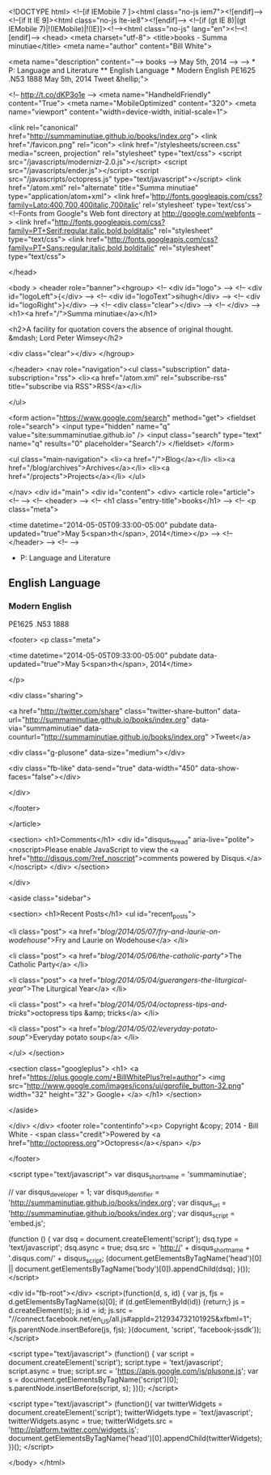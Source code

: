 
<!DOCTYPE html>
<!--[if IEMobile 7 ]><html class="no-js iem7"><![endif]-->
<!--[if lt IE 9]><html class="no-js lte-ie8"><![endif]-->
<!--[if (gt IE 8)|(gt IEMobile 7)|!(IEMobile)|!(IE)]><!--><html class="no-js" lang="en"><!--<![endif]-->
<head>
  <meta charset="utf-8">
  <title>books - Summa minutiae</title>
  <meta name="author" content="Bill White">

  
  <meta name="description" content="--> books --> May 5th, 2014 --> --> * P: Language and Literature ** English Language *** Modern English PE1625 .N53 1888 May 5th, 2014 Tweet &hellip;">
  

  <!-- http://t.co/dKP3o1e -->
  <meta name="HandheldFriendly" content="True">
  <meta name="MobileOptimized" content="320">
  <meta name="viewport" content="width=device-width, initial-scale=1">

  
  <link rel="canonical" href="http://summaminutiae.github.io/books/index.org">
  <link href="/favicon.png" rel="icon">
  <link href="/stylesheets/screen.css" media="screen, projection" rel="stylesheet" type="text/css">
  <script src="/javascripts/modernizr-2.0.js"></script>
  <script src="/javascripts/ender.js"></script>
  <script src="/javascripts/octopress.js" type="text/javascript"></script>
  <link href="/atom.xml" rel="alternate" title="Summa minutiae" type="application/atom+xml">
  <link href='http://fonts.googleapis.com/css?family=Lato:400,700,400italic,700italic' rel='stylesheet' type='text/css'>
  <!--Fonts from Google"s Web font directory at http://google.com/webfonts -->
<link href="http://fonts.googleapis.com/css?family=PT+Serif:regular,italic,bold,bolditalic" rel="stylesheet" type="text/css">
<link href="http://fonts.googleapis.com/css?family=PT+Sans:regular,italic,bold,bolditalic" rel="stylesheet" type="text/css">

  

</head>

<body   >
  <header role="banner"><hgroup>
  <!-- <div id="logo"> -->
  <!-- 	<div id="logoLeft">{</div> -->
  <!-- 	<div id="logoText">sihugh</div> -->
  <!-- 	<div id="logoRight">}</div> -->
  <!-- 	<div class="clear"></div> -->
  <!-- </div> -->
  <h1><a href="/">Summa minutiae</a></h1>
  
    <h2>A facility for quotation covers the absence of original thought. &mdash; Lord Peter Wimsey</h2>
  
  <div class="clear"></div>
</hgroup>

</header>
  <nav role="navigation"><ul class="subscription" data-subscription="rss">
  <li><a href="/atom.xml" rel="subscribe-rss" title="subscribe via RSS">RSS</a></li>
  
</ul>
  
<form action="https://www.google.com/search" method="get">
  <fieldset role="search">
    <input type="hidden" name="q" value="site:summaminutiae.github.io" />
    <input class="search" type="text" name="q" results="0" placeholder="Search"/>
  </fieldset>
</form>
  
<ul class="main-navigation">
  <li><a href="/">Blog</a></li>
  <li><a href="/blog/archives">Archives</a></li>
  <li><a href="/projects">Projects</a></li>
</ul>

</nav>
  <div id="main">
    <div id="content">
      <div>
<article role="article">
  <!--  -->
  <!-- <header> -->
  <!--   <h1 class="entry-title">books</h1> -->
  <!--   <p class="meta">








  


<time datetime="2014-05-05T09:33:00-05:00" pubdate data-updated="true">May 5<span>th</span>, 2014</time></p> -->
  <!-- </header> -->
  <!--  -->
  * P: Language and Literature

** English Language

*** Modern English

PE1625 .N53 1888

  
    <footer>
      <p class="meta">
        
        








  


<time datetime="2014-05-05T09:33:00-05:00" pubdate data-updated="true">May 5<span>th</span>, 2014</time>
        
      </p>
      
        <div class="sharing">
  
  <a href="http://twitter.com/share" class="twitter-share-button" data-url="http://summaminutiae.github.io/books/index.org" data-via="summaminutiae" data-counturl="http://summaminutiae.github.io/books/index.org" >Tweet</a>
  
  
  <div class="g-plusone" data-size="medium"></div>
  
  
    <div class="fb-like" data-send="true" data-width="450" data-show-faces="false"></div>
  
</div>

      
    </footer>
  
</article>

  <section>
    <h1>Comments</h1>
    <div id="disqus_thread" aria-live="polite"><noscript>Please enable JavaScript to view the <a href="http://disqus.com/?ref_noscript">comments powered by Disqus.</a></noscript>
</div>
  </section>

</div>

<aside class="sidebar">
  
    <section>
  <h1>Recent Posts</h1>
  <ul id="recent_posts">
    
      <li class="post">
        <a href="/blog/2014/05/07/fry-and-laurie-on-wodehouse/">Fry and Laurie on Wodehouse</a>
      </li>
    
      <li class="post">
        <a href="/blog/2014/05/06/the-catholic-party/">The Catholic Party</a>
      </li>
    
      <li class="post">
        <a href="/blog/2014/05/04/guerangers-the-liturgical-year/">The Liturgical Year</a>
      </li>
    
      <li class="post">
        <a href="/blog/2014/05/04/octopress-tips-and-tricks/">octopress tips &amp; tricks</a>
      </li>
    
      <li class="post">
        <a href="/blog/2014/05/02/everyday-potato-soup/">Everyday potato soup</a>
      </li>
    
  </ul>
</section>



<section class="googleplus">
  <h1>
    <a href="https://plus.google.com/+BillWhitePlus?rel=author">
      <img src="http://www.google.com/images/icons/ui/gprofile_button-32.png" width="32" height="32">
      Google+
    </a>
  </h1>
</section>



  
</aside>


    </div>
  </div>
  <footer role="contentinfo"><p>
  Copyright &copy; 2014 - Bill White -
  <span class="credit">Powered by <a href="http://octopress.org">Octopress</a></span>
</p>

</footer>
  

<script type="text/javascript">
      var disqus_shortname = 'summaminutiae';
      
        
        // var disqus_developer = 1;
        var disqus_identifier = 'http://summaminutiae.github.io/books/index.org';
        var disqus_url = 'http://summaminutiae.github.io/books/index.org';
        var disqus_script = 'embed.js';
      
    (function () {
      var dsq = document.createElement('script'); dsq.type = 'text/javascript'; dsq.async = true;
      dsq.src = 'http://' + disqus_shortname + '.disqus.com/' + disqus_script;
      (document.getElementsByTagName('head')[0] || document.getElementsByTagName('body')[0]).appendChild(dsq);
    }());
</script>



<div id="fb-root"></div>
<script>(function(d, s, id) {
  var js, fjs = d.getElementsByTagName(s)[0];
  if (d.getElementById(id)) {return;}
  js = d.createElement(s); js.id = id;
  js.src = "//connect.facebook.net/en_US/all.js#appId=212934732101925&xfbml=1";
  fjs.parentNode.insertBefore(js, fjs);
}(document, 'script', 'facebook-jssdk'));</script>



  <script type="text/javascript">
    (function() {
      var script = document.createElement('script'); script.type = 'text/javascript'; script.async = true;
      script.src = 'https://apis.google.com/js/plusone.js';
      var s = document.getElementsByTagName('script')[0]; s.parentNode.insertBefore(script, s);
    })();
  </script>



  <script type="text/javascript">
    (function(){
      var twitterWidgets = document.createElement('script');
      twitterWidgets.type = 'text/javascript';
      twitterWidgets.async = true;
      twitterWidgets.src = 'http://platform.twitter.com/widgets.js';
      document.getElementsByTagName('head')[0].appendChild(twitterWidgets);
    })();
  </script>





</body>
</html>
